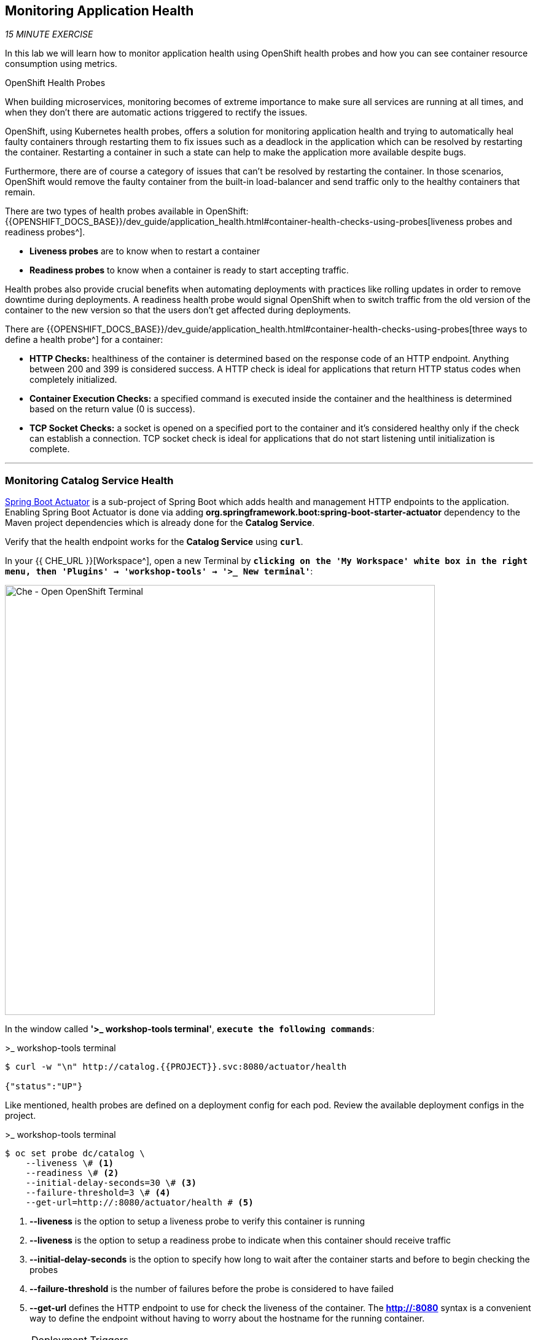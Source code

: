 == Monitoring Application Health 

_15 MINUTE EXERCISE_

In this lab we will learn how to monitor application health using OpenShift 
health probes and how you can see container resource consumption using metrics.

[sidebar]
.OpenShift Health Probes
--

When building microservices, monitoring becomes of extreme importance to make sure all services 
are running at all times, and when they don't there are automatic actions triggered to rectify 
the issues. 

OpenShift, using Kubernetes health probes, offers a solution for monitoring application 
health and trying to automatically heal faulty containers through restarting them to fix issues such as
a deadlock in the application which can be resolved by restarting the container. Restarting a container 
in such a state can help to make the application more available despite bugs.

Furthermore, there are of course a category of issues that can't be resolved by restarting the container. 
In those scenarios, OpenShift would remove the faulty container from the built-in load-balancer and send traffic 
only to the healthy containers that remain.

There are two types of health probes available in OpenShift: {{OPENSHIFT_DOCS_BASE}}/dev_guide/application_health.html#container-health-checks-using-probes[liveness probes and readiness probes^]. 

* **Liveness probes** are to know when to restart a container
* **Readiness probes** to know when a container is ready to start accepting traffic.

Health probes also provide crucial benefits when automating deployments with practices like rolling updates in 
order to remove downtime during deployments. A readiness health probe would signal OpenShift when to switch 
traffic from the old version of the container to the new version so that the users don't get affected during 
deployments.

There are {{OPENSHIFT_DOCS_BASE}}/dev_guide/application_health.html#container-health-checks-using-probes[three ways to define a health probe^] for a container:

* **HTTP Checks:** healthiness of the container is determined based on the response code of an HTTP 
endpoint. Anything between 200 and 399 is considered success. A HTTP check is ideal for applications 
that return HTTP status codes when completely initialized.

* **Container Execution Checks:** a specified command is executed inside the container and the healthiness is 
determined based on the return value (0 is success). 

* **TCP Socket Checks:** a socket is opened on a specified port to the container and it's considered healthy 
only if the check can establish a connection. TCP socket check is ideal for applications that do not 
start listening until initialization is complete.
--

'''

===  Monitoring Catalog Service Health

http://docs.spring.io/spring-boot/docs/current/reference/htmlsingle/#production-ready[Spring Boot Actuator^] is a 
sub-project of Spring Boot which adds health and management HTTP endpoints to the application. Enabling Spring Boot 
Actuator is done via adding **org.springframework.boot:spring-boot-starter-actuator** dependency to the Maven project 
dependencies which is already done for the **Catalog Service**.

Verify that the health endpoint works for the **Catalog Service** using `*curl*`.

In your {{ CHE_URL }}[Workspace^], open a new Terminal by `*clicking 
on the 'My Workspace' white box in the right menu, then 'Plugins' -> 'workshop-tools' -> '>_ New terminal'*`:

image:{% image_path che-open-workshop-terminal.png %}[Che - Open OpenShift Terminal, 700]

In the window called **'>_ workshop-tools terminal'**, `*execute the following commands*`:

[source,shell]
.>_ workshop-tools terminal
----
$ curl -w "\n" http://catalog.{{PROJECT}}.svc:8080/actuator/health

{"status":"UP"}
----

Like mentioned, health probes are defined on a deployment config for each pod. Review the available 
deployment configs in the project. 

[source,shell]
.>_ workshop-tools terminal
----
$ oc set probe dc/catalog \
    --liveness \# <1>
    --readiness \# <2>
    --initial-delay-seconds=30 \# <3>
    --failure-threshold=3 \# <4>
    --get-url=http://:8080/actuator/health # <5>
----
<1> **--liveness** is the option to setup a liveness probe to verify this container is running
<2> **--liveness** is the option to setup a readiness probe to indicate when this container should receive traffic
<3> **--initial-delay-seconds** is the option to specify how long 
to wait after the container starts and before to begin checking the probes
<4> **--failure-threshold** is the number of failures before the probe is considered to have failed
<5> **--get-url** defines the HTTP endpoint to use for check the liveness of the container. The ***http://:8080*** 
syntax is a convenient way to define the endpoint without having to worry about the hostname for the running 
container. 

[NOTE]
.Deployment Triggers
====
OpenShift automates deployments using 
{{OPENSHIFT_DOCS_BASE}}/dev_guide/deployments/basic_deployment_operations.html#triggers[deployment triggers^] 
that react to changes to the container image or configuration. 
Therefore, as soon as you define the probe, OpenShift automatically redeploys the pod using the new configuration including the liveness probe. 
====

[TIP]
====
It's recommended to have separate endpoints for readiness and liveness to indicate to OpenShift when 
to restart the container and when to leave it alone and remove it from the load-balancer so that an administrator 
would  manually investigate the issue. 
====

Voilà! OpenShift automatically restarts the Catalog pod and as soon as the 
health probes succeed, it is ready to receive traffic. 

'''

===  Monitoring Inventory Service Health

https://quarkus.io/guides/health-guide[SmallRye Health^] is a Quarkus extension which utilizes the MicroProfile Health specification.
It allows applications to provide information about their state to external viewers which is typically useful 
in cloud environments where automated processes must be able to determine whether the application should be discarded or restarted.

Let's add the needed dependencies to **/projects/workshop/labs/inventory-quarkus/pom.xml**. 
In your {{ CHE_URL }}[Workspace^], `*edit the '/projects/workshop/labs/inventory-quarkus/pom.xml' file:

[source,xml]
.pom.xml
----
    <dependency>
        <groupId>io.quarkus</groupId>
        <artifactId>quarkus-smallrye-health</artifactId>
    </dependency>
----

Via the command menu (Cmd+Shift+P ⌘⇧P on macOS or Ctrl+Shift+P ⌃⇧P on Windows and Linux),
`*run 'Task: Run Task...' ->  'che: Inventory - Build on OpenShift'*`

image:{% image_path che-runtask.png %}[Che - RunTask, 500]

image:{% image_path che-inventory-build-openshift.png %}[Che - Inventory Build On OpenShift, 500]

Verify that the health endpoint works for the **Inventory Service** using `*curl*`

In the window called **'>_ workshop-tools terminal'**, `*execute the following commands*`:

[source,shell]
.>_ workshop-tools terminal
----
$ curl -w "\n" http://inventory.{{PROJECT}}.svc:8080/health

{
    "status": "UP",
    "checks": [
        {
            "name": "Database connection(s) health check",
            "status": "UP"
        }
    ]
}
----

Finally, `*Add the Liveness and Readiness Probes*` to the Service

----
$ oc rollout pause dc/inventory
$ oc set probe dc/inventory --readiness --initial-delay-seconds=10 --failure-threshold=3 --get-url=http://:8080/health/ready
$ oc set probe dc/inventory --liveness --initial-delay-seconds=180 --failure-threshold=3 --get-url=http://:8080/health/live
$ oc rollout resume dc/inventory
----

OpenShift automatically restarts the Inventory pod and as soon as the health probes succeed, it is ready to receive traffic.

'''

===  Monitoring API Gateway Health

Expectedly, Eclipse Vert.x also provides a http://vertx.io/docs/vertx-health-check/java[health check module^] 
which is enabled by adding **io.vertx:vertx-health-check** as a dependency to the Maven project. 

Verify that the health endpoint works for the **Gateway Service** using `*curl*`

----
$ curl -w "\n" http://gateway.{{PROJECT}}.svc:8080/health

{"status":"UP"}
----

Fabric8 Maven Plugin is already configured using https://maven.fabric8.io/#enrichers[Enrichers^] to automatically set 
the health probes when running **fabric8:deploy** goal. `*Look at '/projects/workshop/labs/gateway-vertx/pom.xml'*`

[source,xml]
.pom.xml
----
            <plugin>
                <groupId>io.fabric8</groupId>
                <artifactId>fabric8-maven-plugin</artifactId>
                <version>${fabric8.maven.plugin.version}</version>
                ...
                <configuration>
                    ...
                    <enricher>
                        <config>
                            <f8-healthcheck-vertx>
                                <readiness>
                                <path>/health</path>
                                </readiness>
                                <liveness>
                                <path>/health</path>
                                </liveness>
                            </f8-healthcheck-vertx>
                        </config>
                    </enricher>
                    ...
                </configuration>
            </plugin>
----

'''

===  Monitoring Web UI Health

You are an expert in health probes by now! `*Add Liveness and Readiness Probes*` to the WebUI Service 
using the following information:


.Health Probes
[%header,cols=4*]
|===
|Probe 
|Path
|Initial Delay
|Timeout

|Readiness
|/
|10
|1

|Liveness
|/
|180
|1

|===

[TIP]
.Timeout Parameter
====
Use the **--timeout-seconds** parameter for **oc probe** command.
It defines the time in seconds to wait before considering the probe to have failed.
====

'''

=== Monitoring Metrics

Metrics are another important aspect of monitoring applications which is required in order to 
gain visibility into how the application behaves and particularly in identifying issues.

OpenShift provides container metrics out-of-the-box and displays how much memory, cpu and network 
each container has been consuming over time. 

In the {{OPENSHIFT_CONSOLE_URL}}[OpenShift Web Console^], from the **Administrator view**,
`*click on your '{{PROJECT}}' project*`.

In the project overview, you can see the **Health** and **Resource Usage** sections

image:{% image_path health-metrics-brief.png %}[Container Metrics,740]

From the **Developer view**, `*select any Deployment Config (DC) and click on the associated Pod (P)*`

In the pod overview, you can see a more detailed view of the pod consumption.

image:{% image_path health-metrics-detailed.png %}[Container Metrics,900]

Well done! You are ready to move on to the next lab.
